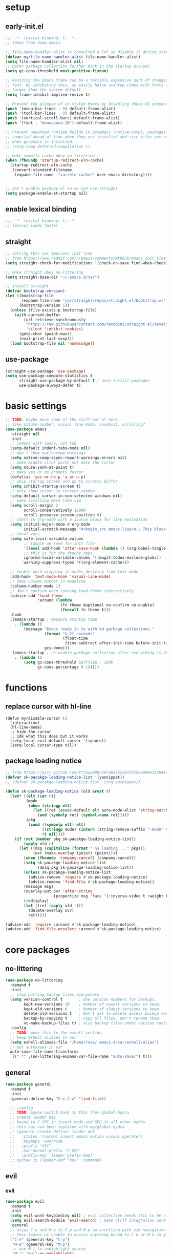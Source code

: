 * setup
** early-init.el
#+begin_src emacs-lisp :tangle early-init.el
;;; -*- lexical-binding: t; -*-
;; taken from doom emacs

;; file-name-handler-alist is consulted a lot so disable it during startup
(defvar my/file-name-handler-alist file-name-handler-alist)
(setq file-name-handler-alist nil)
;; Defer garbage collection further back in the startup process
(setq gc-cons-threshold most-positive-fixnum)

;; Resizing the Emacs frame can be a terribly expensive part of changing the
;; font. By inhibiting this, we easily halve startup times with fonts that are
;; larger than the system default.
(setq frame-inhibit-implied-resize t)

;; Prevent the glimpse of un-styled Emacs by disabling these UI elements early.
(push '(menu-bar-lines . 0) default-frame-alist)
(push '(tool-bar-lines . 0) default-frame-alist)
(push '(vertical-scroll-bars) default-frame-alist)
(push '(font . "monospace-10") default-frame-alist)

;; Prevent unwanted runtime builds in gccemacs (native-comp); packages are
;; compiled ahead-of-time when they are installed and site files are compiled
;; when gccemacs is installed.
;; (setq comp-deferred-compilation t)

;; make compile cache obey no-littering
(when (fboundp 'startup-redirect-eln-cache)
  (startup-redirect-eln-cache
   (convert-standard-filename
    (expand-file-name  "var/eln-cache/" user-emacs-directory))))


;; don't enable package.el so we can use straight
(setq package-enable-at-startup nil)
#+end_src

** enable lexical binding
#+begin_src emacs-lisp :tangle yes
;;; -*- lexical-binding: t; -*-
;; lexical loads faster
#+end_src

** straight
#+begin_src emacs-lisp :tangle yes
;; setting this var improves init time
;; from https://www.reddit.com/r/emacs/comments/mtb05k/emacs_init_time_decreased_65_after_i_realized_the/
(setq straight-check-for-modifications '(check-on-save find-when-checking))

;; make straight obey no-littering
(setq straight-base-dir "~/.emacs.d/var")

;; install straight
(defvar bootstrap-version)
(let ((bootstrap-file
       (expand-file-name "var/straight/repos/straight.el/bootstrap.el" user-emacs-directory))
      (bootstrap-version 5))
  (unless (file-exists-p bootstrap-file)
    (with-current-buffer
        (url-retrieve-synchronously
         "https://raw.githubusercontent.com/raxod502/straight.el/develop/install.el"
         'silent 'inhibit-cookies)
      (goto-char (point-max))
      (eval-print-last-sexp)))
  (load bootstrap-file nil 'nomessage))
#+end_src

** use-package
#+begin_src emacs-lisp :tangle yes
(straight-use-package 'use-package)
(setq use-package-compute-statistics t
      straight-use-package-by-default t ; auto-install packages
      use-package-always-defer t)
#+end_src

* basic settings
#+begin_src emacs-lisp :tangle yes
;; TODO: maybe move some of the stuff out of here
;; like column-number, visual line mode, savehist, scrolling?
(use-package emacs
  :straight nil
  :init
  ;; indent with space, not tab
  (setq-default indent-tabs-mode nil)
  ;; don't show nativecomp warnings
  (setq native-comp-async-report-warnings-errors nil)
  ;; make middle click paste not move the cursor
  (setq mouse-yank-at-point t)
  ;; make yes or no prompts faster
  (defalias 'yes-or-no-p 'y-or-n-p)
  ;; skip startup screen and go to scratch buffer
  (setq inhibit-startup-screen t)
  ;; only show cursor in current window
  (setq-default cursor-in-non-selected-windows nil)
  ;; make scrolling more like vim
  (setq scroll-margin 2
        scroll-conservatively 10000
        scroll-preserve-screen-position t)
  ;; start in org-mode with a source block for lisp evaluation
  (setq initial-major-mode #'org-mode
        initial-scratch-message "#+begin_src emacs-lisp\n;; This block is for text that is not saved, and for Lisp evaluation.\n;; To create a file, visit it with \\[find-file] and enter text in its buffer.\n\n#+end_src\n\n")
  ;; local vars
  (setq safe-local-variable-values
        ;; tangle on save for init file
        '((eval add-hook 'after-save-hook (lambda () (org-babel-tangle)) nil t))
        ;; this is for the dtache repo
        ignored-local-variable-values '((magit-todos-exclude-globs))
        warning-suppress-types '((org-element-cache)))
  
  ;; enable word wrapping in modes deriving from text-mode
  (add-hook 'text-mode-hook 'visual-line-mode)
  ;; show column number in modeline
  (column-number-mode 1)
  ;; don't confirm when running load-theme interactively
  (advice-add 'load-theme
              :around (lambda
                        (fn theme &optional no-confirm no-enable)
                        (funcall fn theme t)))
  :hook
  ((emacs-startup ; measure startup time
    . (lambda ()
        (message "Emacs ready in %s with %d garbage collections."
                 (format "%.2f seconds"
                         (float-time
                          (time-subtract after-init-time before-init-time)))
                 gcs-done)))
   (emacs-startup ; re-enable garbage collection after everything is done
    . (lambda ()
        (setq gc-cons-threshold 16777216 ; 16mb
              gc-cons-percentage 0.1)))))
#+end_src

* functions
** replace cursor with hl-line
#+begin_src elisp :tangle yes
(defun my/disable-cursor ()
  (interactive)
  (hl-line-mode)
  ;; hide the cursor
  ;; idk what this does but it works
  (setq-local evil-default-cursor '(ignore))
  (setq-local cursor-type nil))
#+end_src

** package loading notice
#+begin_src emacs-lisp :tangle yes
;; from https://gist.github.com/tttuuu888/267a8a56c207d725ea999e353646eec9
(defvar sk-pacakge-loading-notice-list '(yasnippet))
;; (defvar sk-pacakge-loading-notice-list '(org yasnippet))

(defun sk-package-loading-notice (old &rest r)
  (let* ((elt (car r))
         (mode
          (when (stringp elt)
            (let ((ret (assoc-default elt auto-mode-alist 'string-match)))
              (and (symbolp ret) (symbol-name ret)))))
         (pkg
          (cond ((symbolp elt) elt)
                ((stringp mode) (intern (string-remove-suffix "-mode" mode)))
                (t nil))))
    (if (not (member pkg sk-pacakge-loading-notice-list))
        (apply old r)
      (let ((msg (capitalize (format " %s loading ..." pkg)))
            (ovr (make-overlay (point) (point))))
        (when (fboundp 'company-cancel) (company-cancel))
        (setq sk-pacakge-loading-notice-list
              (delq pkg sk-pacakge-loading-notice-list))
        (unless sk-pacakge-loading-notice-list
          (advice-remove 'require #'sk-package-loading-notice)
          (advice-remove 'find-file #'sk-package-loading-notice))
        (message msg)
        (overlay-put ovr 'after-string
                     (propertize msg 'face '(:inverse-video t :weight bold)))
        (redisplay)
        (let ((ret (apply old r)))
          (delete-overlay ovr)
          ret)))))

(advice-add 'require :around #'sk-package-loading-notice)
(advice-add 'find-file-noselect :around #'sk-package-loading-notice)
#+end_src

* core packages
** no-littering
#+begin_src emacs-lisp :tangle yes
(use-package no-littering
  :demand t
  :init
  ;; stop putting backup files everywhere
  (setq version-control t       ; Use version numbers for backups.
        kept-new-versions 10    ; Number of newest versions to keep.
        kept-old-versions 0     ; Number of oldest versions to keep.
        delete-old-versions t   ; Don't ask to delete excess backup versions.
        backup-by-copying t     ; Copy all files, don't rename them.
        vc-make-backup-files t) ; also backup files under version control
  :config
  ;; TODO: move this to the eshell section
  ;; keep eshell aliases in var
  (setq eshell-aliases-file "/home/rose/.emacs.d/var/eshell/alias")
  ;; put autosaves in var
  auto-save-file-name-transforms
  `((".*" ,(no-littering-expand-var-file-name "auto-save/") t)))
#+end_src

** general
#+begin_src emacs-lisp :tangle yes
(use-package general
  :demand t
  :init
  (general-define-key "C-x C-a" 'find-file))
  
  ;; :config
  ;; TODO: maybe switch back to this from global-hydra
  ;; create leader key
  ;; bound to C-SPC in insert mode and SPC in all other modes
  ;; this has now been replaced with my/global-hydra
  ;; (general-create-definer leader-def
  ;;   :states '(normal insert emacs motion visual operater)
  ;;   :keymaps 'override
  ;;   :prefix "SPC"
  ;;   :non-normal-prefix "C-SPC"
  ;;   :prefix-map 'leader-prefix-map)
  ;; syntax is (leader-def "key" 'command)
#+end_src

** evil
*** evil
#+begin_src emacs-lisp :tangle yes
(use-package evil
  :demand t
  :init
  (setq evil-want-keybinding nil) ; evil collection needs this to be nil
  (setq evil-search-module 'evil-search) ; make ctrlf integration work
  :general
  ;; alias C-e and M-e to C-p and M-p so scrolling with vim navigation keys works
  ;; this leaves us unable to access anything bound to C-e or M-e in global map but we can still use those keys in local maps
  ("C-e" (general-key "C-p")
   "M-e" (general-key "M-p")
   ;; use M-/ to unhighlight search
   "M-/" 'evil-ex-nohighlight)
  ;; modify basic evil keybindings
  (:states '(motion normal visual operator)
           ;; make evil use visual lines
           "n"      'evil-next-visual-line
           "e"      'evil-previous-visual-line
           ;; use escape as C-g
           ;; TODO: this was disabled. See if it was useful
           ;; [escape] 'keyboard-quit
           "TAB"    'indent-for-tab-command)
  
  ;; scroll with C-n and C-e
  (:states '(motion normal visual operator insert)
           "C-n" 'evil-scroll-down
           "C-e" 'evil-scroll-up)
  ;; make text objects work properly in colemak
  (:keymaps 'override
            :states '(visual operator)
            "u"      evil-inner-text-objects-map
            "i"      'evil-forward-char)
  :custom
  (evil-ex-search-persistent-highlight nil)
  (evil-ex-search-highlight-all t)
  :config
  ;; translate keybindings for colemak
  (general-translate-key nil '(motion normal visual operator)
    ;; hjkl -> hnei
    "n" "j"
    "e" "k"
    "i" "l"
    "N" "J"
    "E" "K"
    "I" "L"
    ;; j -> f -> e
    "j" "f"
    "f" "e"
    "J" "F"
    "F" "E"
    ;; k -> n
    "k" "n"
    "K" "N"
    ;; l -> i -> l
    "l" "i"
    "i" "l"
    "L" "I"
    "I" "L")
  (evil-mode 1))
#+end_src

*** evil collection
#+begin_src emacs-lisp :tangle yes
(use-package evil-collection
  :demand t
  :after evil
  :init
  (setq evil-collection-company-use-tng nil) ; make company behave like emacs, not vim
  (setq evil-collection-setup-minibuffer t)
  (defun my-hjkl-rotation (_mode mode-keymaps &rest _rest)
    (evil-collection-translate-key 'normal mode-keymaps
      (kbd "C-n") (kbd "C-j")
      (kbd "C-e") (kbd "C-k")
      ;; change hjkl to hnei
      "n" "j"
      "e" "k"
      "i" "l"
      "N" "J"
      "E" "K"
      "I" "L"
      ;; rotate j f and e so j -> J > f -> e
      "j" "J" ; make j be J for convenience
      "J" "f" ; then we need to have J for f
      "f" "e"
      ;; k -> n
      "k" "n"
      "K" "N"
      ;; swap l and i
      "i" "l"
      "l" "i"
      "I" "L"
      "L" "I"
      ;; do this all over again for g-hnei and other changes
      "gn" "gj"
      "ge" "gk"
      "gi" "gl"
      "gN" "gJ"
      "gE" "gK"
      "gI" "gL"
      "gj" "gf"
      "gf" "ge"
      "gJ" "gF"
      "gF" "gE"
      "gk" "gn"
      "gK" "gN"
      "gi" "gl"
      "gl" "gi"
      "gI" "gL"
      "gL" "gI"))
  ;; for some reason :hook doesn't work for this
  (add-hook 'evil-collection-setup-hook #'my-hjkl-rotation)
  
  :config
  (evil-collection-init))
#+end_src

*** evil org
#+begin_src emacs-lisp :tangle yes
;; TODO: actually learn these keybindings
;; TODO: go through all the themes and see which ones are actually necessary
(use-package evil-org
  :demand t
  :after (:any (:all evil org) (:all evil org-agenda))
  :init
  (setq evil-org-use-additional-insert t ; make keybindings work in insert mode
        ;; use colemak movement
        evil-org-movement-bindings '((up . "e") (down . "n") (left . "h") (right . "i"))

        ;; add keybindings for more things
        evil-org-key-theme '(navigation
                             insert
                             todo
                             textobjects
                             additional
                             calendar))
  
  :hook ((org-mode . evil-org-mode)
         (evil-org-mode . evil-org-set-key-theme))
  :general
  ;; bind RET here so it doesn't clobber corfu
  (:keymaps 'org-mode-map
            "RET" 'evil-org-return)
  (:keymaps 'org-mode-map
            :states '(motion normal visual operator)
            "C-o" (evil-org-define-eol-command org-insert-heading)
            "M-o" (evil-org-define-eol-command org-insert-subheading)
            "C-t" 'evil-org-org-insert-todo-heading-below
            "M-t" 'evil-org-org-insert-todo-subheading-below)
  (:keymaps 'evil-org-mode-map 
            :states '(motion normal visual operator)
            "g i" 'org-down-element ; for g {h,n,e,i}
            "U"   'evil-org-insert-line)
  ;; evil-org doesn't bind textobjects properly so we have manually redefine them
  (:keymaps 'evil-inner-text-objects-map
            "e" 'evil-org-inner-object
            "E" 'evil-org-inner-element
            "r" 'evil-org-inner-greater-element
            "R" 'evil-org-inner-subtree))
#+end_src

*** evil org agenda
#+begin_src emacs-lisp :tangle yes
(use-package evil-org-agenda
  :straight nil
  :demand t
  :after (:or evil-org org-agenda)
  :config
  (evil-org-agenda-set-keys)
  :general
  (:keymaps 'org-agenda-mode-map
            :states '(motion normal visual operator)
            "n"   'org-agenda-next-item
            "e"   'org-agenda-previous-item
            "gn"  'org-agenda-next-item
            "ge"  'org-agenda-previous-item
            "gI"  'evil-window-bottom
            "C-n" 'org-agenda-next-line
            "C-e" 'org-agenda-previous-line
            "b"   'org-agenda-tree-to-indirect-buffer
            "N"   'org-agenda-priority-down
            "E"   'org-agenda-priority-up
            "I"   'org-agenda-do-date-later
            "M-n" 'org-agenda-drag-line-forward
            "M-e" 'org-agenda-drag-line-backward
            "C-S-i" 'org-agenda-todo-nextset ; Original binding "C-S-<right>"
            "l"   'org-agenda-undo
            "u"   'org-agenda-diary-entry
            "U"   'org-agenda-clock-in))
#+end_src

*** evil surround
#+begin_src emacs-lisp :tangle yes
(use-package evil-surround
  :demand t
  :config
  (global-evil-surround-mode 1))
#+end_src

** hydra
*** hydra
#+begin_src emacs-lisp :tangle yes
;; TODO: maybe move my/global-hydre here
(use-package hydra
  :demand t
  :init
  ;; make function that lets us bind C-SPC without clobbering C-u C-SPC
  (defun my/C-SPC (arg)
    "Call set-mark-command if there's a prefix arg, otherwise call my/global-hydra"
    (interactive "P")
    (if arg
        (set-mark-command arg)
      (call-interactively #'my/global-hydra)))
  :general
  (:keymaps 'override
            :states '(normal motion visual operater)
            "SPC" 'my/global-hydra)
  (:keymaps 'override
            :states '(normal insert emacs motion visual operater)
            "C-SPC" 'my/C-SPC))
#+end_src

*** functions
*** global hydra
#+begin_src emacs-lisp :tangle yes
(defvar my/global-hydra-heads-list '()
  "List of hydra heads to be used by global-hydra. Use
my/add-to-global-hydra to add entries")

(defun my/add-to-global-hydra (head)
  "add HEAD to my/global-hydra-heads-list"
  ;; don't ever add SPC or ESC to GLOBAL-HYDRA
  (catch 'invalid-head
    (when (or (string= (car head) "ESC") (string= (car head) "SPC"))
      (throw 'invalid-head "Can't add ESC or SPC to GLOBAL-HYDRA"))
    ;; if there is already a head with the same keybinding, remove it
    (let ((current-head nil))
      (dolist (current-head my/global-hydra-heads-list)
        (when (string= (car head) (car current-head))
          (setq my/global-hydra-heads-list ; for some reason this doesn't work unless we use setq
                (delete current-head my/global-hydra-heads-list)))))
    ;; add the new head to the hydra
    (add-to-list 'my/global-hydra-heads-list head)))

(defun my/global-hydra ()
  "Global hydra that functions like a leader key. Add heads with `my/add-to-global-hydra`"
  (interactive)
  (call-interactively
   (eval `(defhydra my-hydra (:hint nil :color blue)
            ,@my/global-hydra-heads-list))))

;; start by adding TAB
(my/add-to-global-hydra '("TAB"
                          (lambda ()
                            (interactive)
                            (save-excursion
                              (mark-whole-buffer)
                              (indent-for-tab-command)))
                          "Indent Buffer" :column "Editing"))
#+end_src

*** major mode hydra
#+begin_src emacs-lisp :tangle yes
(defun my/major-mode-hydra ()
  "Call `<major-mode>-hydra/body` if it is defined"
  (interactive)
  (let ((hydra-name (intern (concat (symbol-name major-mode) "-hydra/body"))))
    (if (fboundp hydra-name)
        (call-interactively hydra-name)
      (message (concat "No hydra defined for " (symbol-name major-mode))))))

(my/add-to-global-hydra '("m" my/major-mode-hydra "Major Mode" :column "Tools"))
#+end_src

** minibuffer and completion
*** consult
**** consult
#+begin_src emacs-lisp :tangle yes
(use-package consult
  :init
  (my/add-to-global-hydra '("b" consult-buffer "Buffers" :column "Misc"))
  :config
  (add-to-list 'consult-buffer-filter "magit.*")
  (add-to-list 'consult-buffer-filter "\\*forge.*")
  (add-to-list 'consult-buffer-filter "\\*straight.*")
  (add-to-list 'consult-buffer-filter "\\*Native-compile-log\\*")
  (add-to-list 'consult-buffer-filter "\\*Async-native-compile-log\\*")
  
  ;; TODO: make this work for all tramp bookmarks, not just portage
  (defun my/consult-dont-preview-portage-bookmark ()
    "Buffer state function that doesn't preview Tramp buffers."
    (let ((orig-state (consult--bookmark-state))
          ;; TODO: maybe make this work for all tramp buffers
          (filter (lambda (cand restore)
                    (if (and (not restore) (string= "portage" cand))
                        (progn (message "preview disabled for this bookmark")
                               nil)
                      cand))))
      (lambda (cand restore)
        (funcall orig-state (funcall filter cand restore) restore))))
  (setq consult--source-bookmark
        (plist-put consult--source-bookmark :state #'my/consult-dont-preview-portage-bookmark))
  ;; TODO: make this work for all tramp files, not just portage
  (defun my/consult-dont-preview-portage-recentf ()
    "Buffer state function that doesn't preview Tramp buffers."
    (let ((orig-state (consult--file-state))
          ;; TODO: maybe make this work for all tramp buffers
          (filter (lambda (cand restore)
                    (if (and (not restore) (string-prefix-p "/etc/portage" cand))
                        (progn (message "preview disabled for this file")
                               nil)
                      cand))))
      (lambda (cand restore)
        (funcall orig-state (funcall filter cand restore) restore))))
  (setq consult--source-recent-file
        (plist-put consult--source-recent-file :state #'my/consult-dont-preview-portage-recentf))
  :general
  ("M-'" 'consult-line)
  ("C-x b" 'consult-buffer)
  (:keymaps 'consult-narrow-map
            "<" 'consult-narrow-help))
#+end_src

**** extensions
***** consult dir
#+begin_src emacs-lisp :tangle yes
(use-package consult-dir
  :general ("C-x C-d" 'consult-dir)
  (:keymaps 'vertico-map
            "C-x C-d" 'consult-dir
            "C-x C-a" 'consult-dir-jump-file))
#+end_src

***** embark integration
#+begin_src emacs-lisp :tangle yes
;; add consult actions to embark
(use-package embark-consult
  :demand t
  :after (embark consult)
  :hook
  (embark-collect-mode . embark-consult-preview-minor-mode))
#+end_src

***** yasnippet
#+begin_src emacs-lisp :tangle yes
(use-package consult-yasnippet)
#+end_src

***** affe
#+begin_src emacs-lisp :tangle yes
(use-package affe
  :init
  (defun affe-orderless-regexp-compiler (input _type _ignorecase)
    (setq input (orderless-pattern-compiler input))
    (cons input (lambda (str) (orderless--highlight input str)))) 
  (setq affe-regexp-compiler #'affe-orderless-regexp-compiler)
  
  :config
  ;; Manual preview key for `affe-grep'
  (consult-customize affe-grep :preview-key (kbd "M-.")))
#+end_src

**** hydra
#+begin_src emacs-lisp :tangle yes
(defhydra hydra-consult (:color blue :hint nil)
  "
_b_: bookmarks    _r_: ripgrep        ^^_y_: yank
_i_: imenu        _f_/_l_: find/locate  _Y_: yank replace
_I_: imenu multi  _g_: grep           ^^_s_: insert snippet
_m_: jump to mark _G_: git grep
^^                _a_/_A_: affe find/grep
"
  ("a" (lambda () (interactive) (affe-find default-directory)))
  ("A" (lambda () (interactive) (affe-grep default-directory)))
  ("b" consult-bookmark)
  ("i" consult-imenu)
  ("I" consult-imenu-multi)
  ("m" consult-global-mark)
  ("r" (lambda () (interactive) (consult-ripgrep default-directory)))
  ("f" (lambda () (interactive) (message default-directory) (consult-find default-directory)))
  ("l" 'consult-locate)
  ("g" (lambda () (interactive) (consult-grep default-directory)))
  ("G" (lambda () (interactive) (consult-git-grep default-directory)))
  ("y" consult-yank-from-kill-ring)
  ("Y" consult-yank-replace)
  ("s" consult-yasnippet))
(my/add-to-global-hydra '("c" hydra-consult/body "Consult" :column "Misc"))
#+end_src

*** corfu
**** corfu
#+begin_src elisp :tangle yes
(use-package corfu
  :demand t
  :init
  (setq tab-always-indent 'complete
        corfu-quit-no-match t
        corfu-preview-current nil
        corfu-quit-at-boundary t
        corfu-auto nil) ; TODO: was t, see if this was the right setting
  (defun corfu-move-to-minibuffer ()
    "Transfer the current completion session to the minibuffer"
    (interactive)
    (let ((completion-extra-properties corfu--extra)
          completion-cycle-threshold completion-cycling)
      (apply #'consult-completion-in-region completion-in-region--data)))
  
  (corfu-global-mode 1)
  :config
  ;; from corfu issue #12
  (evil-make-overriding-map corfu-map)
  (advice-add 'corfu--setup :after 'evil-normalize-keymaps)
  (advice-add 'corfu--teardown :after 'evil-normalize-keymaps)
  
  :general
  ("C-<tab>" 'completion-at-point)
  (:keymaps 'corfu-map
            "M-m" 'corfu-move-to-minibuffer
            "C-n" 'corfu-next
            "C-e" 'corfu-previous
            "<escape>" 'corfu-quit)
  :hook
  (eshell-mode . (lambda ()
                   (setq-local corfu-quit-at-boundary t
                               corfu-auto nil)
                   (corfu-mode))))
#+end_src

**** extensions
***** cape
#+begin_src emacs-lisp :tangle yes
;; add more capf functions
(use-package cape
  :demand t
  :after corfu
  :init
  (dolist (i '(cape-dabbrev
               cape-file
               cape-keyword
               cape-ispell))
    (add-to-list 'completion-at-point-functions i)))
#+end_src

***** pcmpl
#+begin_src emacs-lisp :tangle yes
;; better eshell completion
;; shows options with documentation for certain commands
(use-package pcmpl-args
  :demand t
  :after (:all eshell cape)
  :init
  ;; corfu doc told me to add this part
  
  ;; Silence the pcomplete capf, no errors or messages!
  (advice-add 'pcomplete-completions-at-point :around #'cape-wrap-silent)

  ;; Ensure that pcomplete does not write to the buffer
  ;; and behaves as a pure `completion-at-point-function'.
  (advice-add 'pcomplete-completions-at-point :around #'cape-wrap-purify))
#+end_src

***** show documentation
#+begin_src emacs-lisp :tangle yes
;; toggle documentation with C-d
(use-package corfu-doc
  :straight (corfu-doc :type git :host github :repo "galeo/corfu-doc")
  :demand t
  :after corfu
  :init
  :general (:keymaps 'corfu-map
                     "M-d" 'corfu-doc-toggle
                     ;; scroll-down and scroll-up are reversed for some reason here
                     "M-e" 'corfu-doc-scroll-down
                     "M-n" 'corfu-doc-scroll-up))
#+end_src

***** show icons
#+begin_src emacs-lisp :tangle yes
;; show corfu icons
(use-package kind-icon
  :demand t
  :after corfu
  :init
  (setq kind-icon-default-face 'corfu-default) ; to compute blended backgrounds correctly
  :config
  (add-to-list 'corfu-margin-formatters #'kind-icon-margin-formatter))
  #+end_src

*** embark
#+begin_src emacs-lisp :tangle yes
;; TODO: take out the functions
(use-package embark
  :demand t
  :after marginalia ; TODO: maybe change this
  :init
  ;; don't show popup
  (setq embark-indicators #'embark-minimal-indicator)
  :config
  ;; add actionr for straight commands
  ;; from embark wiki
  (embark-define-keymap embark-straight-map
    "Keymap for straight commands"
    ("v" straight-visit-package-website)
    ("r" straight-get-recipe)
    ("c" straight-check-package)
    ("F" straight-pull-package)
    ("f" straight-fetch-package)
    ("p" straight-push-package)
    ("n" straight-normalize-package)
    ("m" straight-merge-package))
  (add-to-list 'embark-keymap-alist '(straight . embark-straight-map))
  (add-to-list 'marginalia-prompt-categories '("recipe\\|package" . straight))
  
  ;; show type of actions available in modeline
  ;; also from embark wiki
  (defvar embark--target-mode-timer nil)
  (defvar embark--target-mode-string "")

  (defun embark--target-mode-update ()
    (setq embark--target-mode-string
          (if-let (targets (embark--targets))
              (format "[%s%s] "
                      (propertize (symbol-name (plist-get (car targets) :type)) 'face 'bold)
                      (mapconcat (lambda (x) (format ", %s" (plist-get x :type)))
                                 (cdr targets)
                                 ""))
            "")))

  (define-minor-mode embark-target-mode
    "Shows the current targets in the modeline."
    :global t
    (setq mode-line-misc-info (assq-delete-all 'embark-target-mode mode-line-misc-info))
    (when embark--target-mode-timer
      (cancel-timer embark--target-mode-timer)
      (setq embark--target-mode-timer nil))
    (when embark-target-mode
      (push '(embark-target-mode (:eval embark--target-mode-string)) mode-line-misc-info)
      (setq embark--target-mode-timer
            (run-with-idle-timer 0.1 t #'embark--target-mode-update))))
  ;; disabled for now
  ;; (embark-target-mode 1)
  
  :general
  (:keymaps 'override
            :states '(normal insert emacs motion visual operater)
            "C-." 'embark-act)
  (:keymaps 'vertico-map
            "C-." 'embark-act))
#+end_src

*** marginalia
#+begin_src emacs-lisp :tangle yes
(use-package marginalia
  :demand t
  :config
  (marginalia-mode)
  ;; this fixes the annotations for describe variable/functions
  (add-to-list 'marginalia-annotator-registry
	       '(symbol-help marginalia-annotate-variable))
  :general
  (:keymaps 'minibuffer-local-map
            "M-a" 'marginalia-cycle))

;; needed for all-the-icons
(use-package svg-lib
  :config
  (setq svg-lib-icons-dir "~/.emacs.d/var/svg-lib"))

(use-package all-the-icons)

(use-package all-the-icons-completion
  :demand t
  :after marginalia
  :hook (marginalia-mode . all-the-icons-completion-marginalia-setup)
  :init
  (all-the-icons-completion-mode))
#+end_src

*** orderless
#+begin_src emacs-lisp :tangle yes
(use-package orderless
  :demand t
  :init
  (setq completion-styles '(orderless)
        ;; escape a space with \
        orderless-component-separator 'orderless-escapable-split-on-space
        ;; set up allowed completion styles
        orderless-matching-styles
        '(orderless-initialism orderless-prefixes orderless-regexp)))
#+end_src

*** vertico
#+begin_src emacs-lisp :tangle yes
(use-package vertico
  ;; Special recipe to load extensions conveniently
  :straight (vertico :files (:defaults "extensions/*")
                     :includes (vertico-indexed
                                vertico-flat
                                vertico-grid
                                vertico-mouse
                                vertico-quick
                                vertico-buffer
                                vertico-repeat
                                vertico-reverse
                                vertico-directory
                                vertico-multiform
                                vertico-unobtrusive))
  :demand t
  :init
  ;; use vertico-quick but with embark-acs
  ;; from https://kristofferbalintona.me/posts/vertico-marginalia-all-the-icons-completion-and-orderless/
  (defun my/vertico-quick-embark (&optional arg)
    "Embark on candidate using quick keys."
    (interactive)
    (when (vertico-quick-jump)
      (embark-act arg)))
  
  :config
  (evil-make-overriding-map vertico-map) ; don't let this be overridden by evil
  (vertico-mode 1)
  
  :general
  (:keymaps 'vertico-map
            "C-M-n" 'vertico-next-group
            "C-M-e" 'vertico-previous-group
            "C-e" 'vertico-previous ; evil normally overrides this
            "C-q" 'vertico-quick-exit
            "M-q" 'my/vertico-quick-embark
            "DEL" 'vertico-directory-delete-char
            "C-<backspace>" 'vertico-directory-delete-word)
  :hook ((minibuffer-setup . vertico-repeat-save) ; Make sure vertico state is saved
         (rfn-eshadow-update-overlay . vertico-directory-tidy))) ; this is for vertico-directory
#+end_src

*** COMMENT archive
**** company
#+begin_src emacs-lisp :tangle yes
(use-package company
  :defer 0.75
  :config (global-company-mode)
  :general
  ("C-<return>" 'company-complete)
  (:keymaps 'company-posframe-active-map
            "C-n" 'next-line
            "C-e" 'next-line))

(use-package company-posframe
  :after company
  :init
  (setq company-posframe-show-indicator nil
        company-posframe-show-metadata nil)
  :config (company-posframe-mode t))
#+end_src

**** ivy
#+begin_src emacs-lisp :tangle yes
;; make sure we have flx so ivy does better fuzzy matching
(use-package flx :defer t)
;; not having ivy-hydra breaks some things
(use-package ivy-hydra :defer t)

(use-package ivy
  :init
  ;; use fuzzy search everywhere except swiper
  (setq ivy-re-builders-alist
        '((swiper . ivy--regex-plus)
          (t      . ivy--regex-fuzzy)))

  :general
  ;; C-x C-a is much more comfortable on colemak than C-x C-f
  ("C-x C-a" 'counsel-find-file
   ;; use counsel to insert unicode characters
   "C-x 8 RET" 'counsel-unicode-char
   ;; replace isearch with swiper
   "C-s" 'swiper)
  (:keymaps 'ivy-minibuffer-map
            ;; make enter descend into directory instead of opening dired
            "RET" 'ivy-alt-done
            ;; make C-j open dired instead
            "C-j" 'ivy-immediate-done)
  :diminish ivy-mode
  :config
  (ivy-mode 1)
  :demand t)

(use-package counsel
  :after ivy
  :general
  (:keymaps 'swiper-map
            "ESC" 'minibuffer-keyboard-quit)
  :config
  (counsel-mode))

;; improve projectile integration
(use-package counsel-projectile
  :after (counsel projectile)
  :config (counsel-projectile-mode 1))
#+end_src

* visual packages
** doom modeline
#+begin_src emacs-lisp :tangle yes
;; TODO: reformat this
(use-package doom-modeline
  :demand t
  :init
  ;; show word count of region
  (setq doom-modeline-enable-word-count t)
  ;; don't show percentage of buffer because we have nyan
  ;; (setq doom-modeline-percent-position nil)
  
  :config
  (doom-modeline-def-modeline 'my/custom
    '(bar workspace-name window-number modals matches follow buffer-info remote-host word-count parrot selection-info buffer-position )
    '(objed-state misc-info persp-name battery grip irc mu4e gnus github debug repl lsp minor-modes input-method indent-info buffer-encoding major-mode process vcs checker))

  (doom-modeline-mode 1)
  ;; (doom-modeline-set-modeline 'my/custom 'default)
  )
#+end_src

** line numbers
#+begin_src emacs-lisp :tangle yes
(use-package desplay-line-numbers
  :straight nil
  :hook
  ;; show line numbers in fringe, but only in programming modes
  ((prog-mode . display-line-numbers-mode)
   (conf-mode . display-line-numbers-mode)))
#+end_src

** minimap
#+begin_src emacs-lisp :tangle yes
(use-package minimap
  :init (setq minimap-window-location 'right))
#+end_src

** popwin
*** popwin
#+begin_src emacs-lisp :tangle yes
(use-package popwin
  :demand t
  :init
  (defun my/popwin-eshell ()
    (interactive)
    (popwin:display-buffer-1
     (or (get-buffer "*eshell*")
         (save-window-excursion
           (call-interactively 'eshell)))))
  :config
  (add-to-list 'popwin:special-display-config '("\\*dtache.*" :regexp t))
  (add-to-list 'popwin:special-display-config '("\\*vterm\\*" :regexp t))
  (add-to-list 'popwin:special-display-config '("\\*transmission\\*" :regexp t))
  (popwin-mode 1))
#+end_src

*** hydra
#+begin_src emacs-lisp :tangle yes
(defhydra hydra-popwin (:color blue :hint nil :idle 0.1)
  "
  ^Buffers^             ^Window Placement^      ^Misc^
--^^--------------------^^----------------------^^-------------------
  _b_: show buffer      _c_: close popup        _m_: display messages
  _l_: show last buffer _f_: maximize popup     _o_: open file
_SPC_: switch to popup  _s_: make popup sticky  _s_: open eshell

"
  ("b"   popwin:popup-buffer)
  ("l"   popwin:popup-last-buffer)
  ("SPC" popwin:select-popup-window)

  ("c"   popwin:close-popup-window)
  ("f"   popwin:one-window)
  ("S"   popwin:stick-popup-window)

  ("m"   popwin:messages)
  ("o"   popwin:find-file)
  ("s"   my/popwin-eshell))

(my/add-to-global-hydra '("t" hydra-popwin/body "Popwin" :column "Misc"))
#+end_src

** themes
*** modus
#+begin_src emacs-lisp :tangle yes
(use-package modus-themes
  :demand t
  :init
  (setq modus-themes-slanted-constructs t
        modus-themes-region '(bg-only)
        modus-themes-completions '(moderate)
        modus-themes-prompts '(bold background)
        modus-themes-fringes 'intense
        modus-themes-org-blocks 'grayscale ;
        modus-themes-headings '((t . (1.1 overline)))
        modus-themes-bold-constructs nil
        modus-themes-hl-line '(accented intense)
        modus-themes-markup '(background intense))
  
  ;; Load the theme files before enabling a theme
  (modus-themes-load-themes)
  :config
  ;; Load the theme of your choice:
  (modus-themes-load-vivendi)
  :general ("<f5>" 'modus-themes-toggle))
#+end_src

*** COMMENT archive
**** base16
#+begin_src emacs-lisp :tangle yes
(use-package base16-theme
  :init (load-theme 'base16-eighties t)
  :custom-face
  (font-lock-comment-face ((t (:slant italic))))
  (font-lock-comment-delimiter-face ((t (:slant italic)))))
#+end_src

**** doom
#+begin_src emacs-lisp :tangle yes
(use-package doom-themes
  :init (load-theme 'doom-dracula t)
  :custom-face
  (org-block ((t (:foreground "#f8f8f2"))))
  (font-lock-comment-face ((t (:slant italic))))
  (font-lock-comment-delimiter-face ((t (:slant italic)))))
#+end_src

**** dracula
#+begin_src emacs-lisp :tangle yes
(use-package dracula-theme
  :init
  (setq dracula-enlarge-headings nil)
  (load-theme 'dracula t)
  :custom-face
  (font-lock-comment-face ((t (:slant italic))))
  (font-lock-comment-delimiter-face ((t (:slant italic))))
  ;; (match ((t (:foreground nil :distant-foreground "#f8f8f2" :background "#373844"))))
  )
#+end_src

**** kaolin
#+begin_src emacs-lisp :tangle yes
(use-package kaolin-themes
  :demand t
  :init
  (setq kaolin-themes-italic-comments t
        kaolin-themes-org-scale-headings nil
        kaolin-themes-distinct-company-scrollbar t
        kaolin-ocean-alt-bg t)
  (load-theme 'kaolin-shiva t)
  (set-face-attribute 'region nil :foreground 'unspecified) ;; make region face respect foreground
  :custom-face
  (font-lock-comment-delimiter-face ((t (:slant italic)))))
#+end_src

**** nord
#+begin_src emacs-lisp :tangle yes
(use-package nord-theme
  :init
  (load-theme 'nord t)
  :custom-face
  (font-lock-comment-face ((t (:slant italic))))
  (font-lock-comment-delimiter-face ((t (:slant italic)))))
#+end_src

**** sanityinc solarized
#+begin_src emacs-lisp :tangle yes
(use-package color-theme-sanityinc-solarized
  :init (load-theme 'sanityinc-solarized-dark t)
  :custom-face
  (font-lock-comment-face ((t (:slant italic))))
  (font-lock-comment-delimiter-face ((t (:slant italic)))))
#+end_src

**** sanityinc tomorrow
#+begin_src emacs-lisp :tangle yes
(use-package color-theme-sanityinc-tomorrow
  :init (load-theme 'sanityinc-tomorrow-eighties t)
  :custom-face
  (font-lock-comment-face ((t (:slant italic))))
  (font-lock-comment-delimiter-face ((t (:slant italic)))))
#+end_src

** which-key
#+begin_src emacs-lisp :tangle yes
(use-package which-key
  :init (which-key-mode 1))
#+end_src

** nyan
#+begin_src emacs-lisp :tangle yes
(use-package nyan-mode
  :init
  (setq nyan-wavy-trail t
        ;; nyan-bar-length 32
        nyan-minimum-window-width 80
        nyan-animate-nyancat t)

  (nyan-mode 1))
#+end_src

** COMMENT pretty printing
#+begin_src emacs-lisp :tangle yes
(use-package pp
  :straight nil
  ;; use pp-eval-last-sexp instead of eval-last-sexp
  :general
  ([remap eval-last-sexp] 'pp-eval-last-sexp
   [remap eval-expression] 'pp-eval-expression))
#+end_src

* shell
** comint
#+begin_src emacs-lisp :tangle yes
(use-package comint
  :straight nil
  :general
  (:keymaps 'comint-mode-map :states 'insert
            "C-a" 'comint-kill-input)
  (:keymaps 'comint-mode-map
            "M-e" 'comint-previous-matching-input-from-input
            "M-n" 'comint-next-matching-input-from-input))
#+end_src

** eshell
*** eshell
#+begin_src emacs-lisp :tangle yes
(use-package eshell
  :straight nil
  :init
  (setq eshell-banner-message "")
  :config
  (evil-make-overriding-map eshell-mode-map) ; don't let eshell bindings be overridden by evil
  
  ;; default eshell bookmark handler doesn't work so we have to rewrite it
  ;; this needs to be evaluated after eshell loads so it isn't overwritten
  (defun eshell-bookmark-jump (bookmark)
    "Default bookmark handler for Eshell buffers."
    (eshell)
    (setq-local default-directory (bookmark-prop-get bookmark 'location))
    (eshell-reset))
  
  :general
  (:keymaps 'eshell-hist-mode-map
            "M-r" 'prot-eshell-complete-history)
  (:keymaps 'eshell-mode-map
            "C-a" 'eshell-kill-input
            "C-e" 'eshell-previous-prompt
            "C-n" 'eshell-next-prompt
            "M-h" 'eshell-backward-argument
            "M-i" 'eshell-forward-argument
            "M-e" 'eshell-previous-matching-input-from-input ;
            "M-n" 'eshell-next-matching-input-from-input
            "M-b" 'eshell-insert-buffer-name
            "C-c d" 'my/eshell-complete-recent-dir
            "M-." (lambda () (interactive) (insert "$_")))
  (:keymaps 'eshell-mode-map :states '(normal motion visual operater)
            "C-e" 'eshell-previous-prompt
            "C-n" 'eshell-next-prompt
            "gn"  'eshell-next-prompt
            "ge"  'eshell-previous-prompt
            "B"   'eshell-backward-argument
            "W"   'eshell-forward-argument
            "M-e" 'eshell-previous-matching-input-from-input
            "M-n" 'eshell-next-matching-input-from-input))
#+end_src

*** files
**** alias
#+begin_src fundamental :tangle ./var/eshell/alias
alias c call-interactively {intern $1}
alias d dired $1
alias D dired-other-window $1
alias ff find-file $1
alias lla ls -lhA $*
alias ll ls -lh $*
alias la ls -A $*
alias l ls $*
#+end_src

**** profile
#+begin_src fundamental :tangle ./var/eshell/profile
setenv TERM eterm-color > /dev/null 
#+end_src

*** extensions
**** autojump
#+begin_src emacs-lisp :tangle yes
(use-package eshell-autojump
  :demand t
  :after eshell)
#+end_src

**** autosuggestions
#+begin_src emacs-lisp :tangle yes
;; enable autosuggestions
;; TODO: maybe disable this because it depends on company
(use-package esh-autosuggest
  :hook (eshell-mode . esh-autosuggest-mode)
  :general
  (:keymaps 'esh-autosuggest-active-map
            "C-t" 'company-complete-selection))
#+end_src

**** fish completion
#+begin_src emacs-lisp :tangle yes
(use-package fish-completion
  :demand t
  :after pcomplete
  :config (global-fish-completion-mode))
#+end_src

**** help
#+begin_src emacs-lisp :tangle yes
(use-package esh-help
  :demand t
  :after esh-mode
  :config
  (setup-esh-help-eldoc))
#+end_src

**** syntax highlighting
#+begin_src emacs-lisp :tangle yes
(use-package eshell-syntax-highlighting
  :demand t
  :after esh-mode
  :config
  ;; Enable in all Eshell buffers.
  (eshell-syntax-highlighting-global-mode +1))
#+end_src

**** vterm for visual commands
#+begin_src emacs-lisp :tangle yes
(use-package eshell-vterm
  :after eshell
  :demand t
  :config
  (eshell-vterm-mode)
  ;; use v command to exec command in vterm
  (defalias 'eshell/v 'eshell-exec-visual))
#+end_src

**** COMMENT smart shell
#+begin_src emacs-lisp :tangle yes
;; enable plan 9 smart shell
(use-package em-smart
  :straight nil
  :demand t
  :after eshell
  :init
  (setq eshell-where-to-jump 'begin
        eshell-review-quick-commands nil
        eshell-smart-space-goes-to-end t)
  :hook (eshell-mode . eshell-smart-initialize))
#+end_src

**** COMMENT status in fringe
#+begin_src emacs-lisp :tangle yes
;; show last commands status in fringe
(use-package eshell-fringe-status
  :hook (eshell-mode . eshell-fringe-status-mode))
#+end_src

*** functions
**** complete history with competing-read
#+begin_src emacs-lisp :tangle yes
;; directly from Prot's eshell config

(defun prot-eshell--complete-history-prompt ()
  "Prompt with completion for history element.
Helper function for `prot-eshell-complete-history'."
  (if-let ((hist (ring-elements eshell-history-ring)))
      (completing-read "Input from history: "
                       hist nil t nil
                       'prot-eshell--complete-history-prompt-history)
    (user-error "There is no Eshell history")))

;;;###autoload
(defun prot-eshell-complete-history (elt)
  "Insert ELT from Eshell history using completion."
  (interactive
   (list (prot-eshell--complete-history-prompt)))
  (insert elt))
#+end_src

**** eshell-cd
#+begin_src emacs-lisp :tangle yes
;; copied from Prot's dotfiles, but this part was mostly copied from Sea Whitton
;; modified to save selection history for savehist-mode

;; Copied on 2022-01-04 10:32 +0200 from Sean Whitton's `spw/eshell-cd'.
;; I had to change the symbol to use the prot-eshell prefix for lexical
;; binding.  Sean's dotfiles: <https://git.spwhitton.name/dotfiles>.
(defun my/eshell-cd (dir)
  "Routine to cd into DIR."
  (delete-region eshell-last-output-end (point-max))
  (when (> eshell-last-output-end (point))
    (goto-char eshell-last-output-end))
  (insert-and-inherit "cd " (eshell-quote-argument dir))
  (eshell-send-input))


(defvar my/eshell--complete-recent-dir-history '()
  "History of `my/eshell-complete-recent-dir'.")

;;;###autoload
(defun my/eshell-complete-recent-dir (dir &optional arg)
  "Switch to a recent Eshell directory.

When called interactively, DIR is selected with completion from
the elements of `eshell-last-dir-ring'.

With optional ARG prefix argument (\\[universal-argument]) also
open the directory in a `dired' buffer."
  (interactive
   (list
    (if-let ((dirs (ring-elements eshell-last-dir-ring)))
        (completing-read "Switch to recent dir: " dirs nil t nil 'my/eshell--complete-recent-dir-history)
      (user-error "There is no Eshell history for recent directories"))
    current-prefix-arg))
  (my/eshell-cd dir)
  ;; UPDATE 2022-01-04 10:48 +0200: The idea for `dired-other-window'
  ;; was taken from Sean Whitton's `spw/eshell-cd-recent-dir'.  Check
  ;; Sean's dotfiles: <https://git.spwhitton.name/dotfiles>.
  (when arg
    (dired-other-window dir)))
#+end_src

**** scratchpad
#+begin_src emacs-lisp :tangle yes
(defun my/eshell-scratchpad ()
  "This should be called from the command line to launch emacs with a scratchpad
This sets the 'eshell-buffer' parameter so the buffer can be killed when the frame closes"
  (eshell t)
  ;; don't ever delete the first eshell buffer
  (unless (string= eshell-buffer-name (buffer-name))
    (set-frame-parameter nil 'eshell-buffer (current-buffer))))

(defun my/close-eshell-scratchpad (&optional _frame)
  "Closes the eshell scratchpad. To be run in 'delete-frame-functions'"
  (let ((eshell-buffer (frame-parameter nil 'eshell-buffer)))
    (when eshell-buffer
      (kill-buffer eshell-buffer))))

(add-hook 'delete-frame-functions 'my/close-eshell-scratchpad)

(defun eshell/saveterm ()
  "Run this in an eshell scratchpad to stopp the the buffer from being killed
when the window exits"
  (set-frame-parameter nil 'eshell-buffer nil))
#+end_src

**** COMMENT eshell-consult-dir
#+begin_src emacs-lisp :tangle yes
;; originally copied from Prot, who mostly copied from Sean Whitton
;; modified to insert dir with ARG instead of opening dired
;; this also selects DIR with consult-dir instead of cd history

(defun my/eshell-cd (dir &optional insert)
  "Routine to cd into DIR. If INSERT is non-nil, just insert the dir"
  (if insert
      (progn
        (goto-char (point-max))
        (insert dir))
    (delete-region eshell-last-output-end (point-max))
    (when (> eshell-last-output-end (point))
      (goto-char eshell-last-output-end))
    (insert-and-inherit "cd " (eshell-quote-argument dir))
    (eshell-send-input)))


(defun my/eshell-complete-recent-dir (&optional arg)
  "Switch to a recent Eshell directory.

When called interactively, DIR is selected with completion from
the elements of `eshell-last-dir-ring'.

With optional ARG prefix argument (\\[universal-argument]) also
open the directory in a `dired' buffer."
  (interactive "P")
  (unless (fboundp 'consult-dir--pick)
    (require 'consult-dir))
  (let ((dir (consult-dir--pick)))
    (if arg
        (my/eshell-cd dir t)
      (my/eshell-cd dir))))
#+end_src

** vterm
#+begin_src emacs-lisp :tangle yes
(use-package vterm
  :init (setq vterm-always-compile-module t))
 #+end_src

** dtache
*** dtache
 #+begin_src emacs-lisp :tangle yes
 (use-package dtache
   :straight (dtache :type git :host gitlab :repo "niklaseklund/dtache"
                     :fork (:host gitlab :repo "rosetail/dtache" :branch "personal"))
   :init
   (setq dtache-detach-key (kbd "C-\\")
         ;; don't reuse the last input for shell commands
         dtache-shell-command-initial-input nil
         dtache-show-output-on-attach t
         ;; use custom env program that runs commands in script
         dtache-env "~/.emacs.d/var/dtache/dtache-env"
         ;; obey no-littering
         dtache-db-directory "~/.emacs.d/var/dtache")
   :config
   ;; add embark actions to dtache-open-session
   (defvar embark-dtache-map (make-composed-keymap dtache-action-map embark-general-map))
   (add-to-list 'embark-keymap-alist '(dtache . embark-dtache-map))
   :hook (after-init . dtache-setup)
   :general
   ([remap dired-do-async-shell-command] 'dired-do-dtache-shell-command))
#+end_src

*** dtache-env
#+begin_src sh :tangle ./var/dtache/dtache-env :shebang "#!/bin/sh"
TERM="eterm-color"
dtache_command="$*"

if eval script --quiet -f -e -c "\"$dtache_command\"" /dev/null; then
    echo -e "\nDtache session finished"
else
    echo -e "\nDtache session exited abnormally with code $?"
fi
#+end_src

*** functions
**** app-launcher
#+begin_src emacs-lisp :tangle yes
(defun app-launcher--launch-in-dtache (selected)
  "Function used to run the selected application with dtache."
  (let* ((dtache-session-origin 'app-launcher)
         (exec (cdr (assq 'exec (gethash selected app-launcher--cache))))
	 (command (let (result)
		    (dolist (chunk (split-string exec " ") result)
		      (unless (or (equal chunk "%U")
				  (equal chunk "%F")
				  (equal chunk "%u")
				  (equal chunk "%f"))
			(setq result (concat result chunk " ")))))))
    (dtache-start-session command)))

(defun my/dtache-launch-app ()
  "Use `app-launcher' to open a desktop application in dtache.

It should be noted that `app-launcher' already makes apps fork to
the background, so dtache is not necessary if you just want to
keep the program alive after emacs exits."
  (interactive)
  (require 'app-launcher)
  (let ((app-launcher--action-function #'app-launcher--launch-in-dtache))
    (app-launcher-run-app)))

(my/add-to-global-hydra '("L" my/dtache-launch-app "Launch App in Dtache" :column "Misc"))
#+end_src

**** dired
#+begin_src emacs-lisp :tangle yes
(defun dired-do-dtache-shell-command (command &optional arg file-list)
  "Run a shell command COMMAND on the marked files with dtache.

Like `dired-do-shell-command', but modifies the COMMAND to run in
dtache.

When operating on multiple files, asynchronous commands
are executed in the background on each file in parallel.
In shell syntax this means separating the individual commands
with `&'.  However, when COMMAND ends in `;' or `;&' then commands
are executed in the background on each file sequentially waiting
for each command to terminate before running the next command.
In shell syntax this means separating the individual commands with `;'."

  (interactive
   (let ((files (dired-get-marked-files t current-prefix-arg nil nil t)))
     (list
      ;; Want to give feedback whether this file or marked files are used:
      (dired-read-shell-command "dtache on %s: " current-prefix-arg files)
      current-prefix-arg
      files)))
  (let* ((dtache-session-origin 'dired)
         (on-each (not (dired--star-or-qmark-p command "*" 'keep)))
	 (no-subst (not (dired--star-or-qmark-p command "?" 'keep)))
         (confirmations nil)
         ;; Get confirmation for wildcards that may have been meant
         ;; to control substitution of a file name or the file name list.
         (ok (cond
              ((not (or on-each no-subst))
               (error "You can not combine `*' and `?' substitution marks"))
              ((setq confirmations (dired--need-confirm-positions command "*"))
               (dired--no-subst-confirm confirmations command))
              ((setq confirmations (dired--need-confirm-positions command "?"))
               (dired--no-subst-confirm confirmations command))
              (t))))
    (if ok
        (if on-each
            ;; This part calls dired-bunch-files where appropriate to
            ;; split the command into batches so that no command
            ;; exceeds 10k chars.  This means that if the command with
            ;; all the filenames substituted in would be 25k chars, 3
            ;; dtache sessions would be launched.  For reference, this
            ;; entire function (including documentation and
            ;; whitespace) is only 2992 chars. It would be kind of
            ;; confusing to have multiple dtache sessions launched at
            ;; once, but if you're ever operating on enough files to
            ;; trigger a batch separation I think at least some
            ;; parallelization is neccessary.
	    (dired-bunch-files (- 10000 (length command))
	                       (lambda (&rest files)
	                         (dtache-start-session
                                  (dired-shell-stuff-it command files t arg))
                                 ;; return nil so nconc doesn't complain
                                 nil)
	                       nil file-list)
	  (dtache-start-session
           (dired-shell-stuff-it command file-list nil arg)))
      
      (message "Command canceled"))))
#+end_src

*** extensions
**** eshell
#+begin_src emacs-lisp :tangle yes
(use-package dtache-eshell
  :straight nil
  :after (eshell dtache)
  :demand t
  :config
  (dtache-eshell-setup))
#+end_src

***** shell
#+begin_src emacs-lisp :tangle yes
(use-package dtache-shell
  :straight nil
  :config (dtache-shell-setup))
#+end_src

**** compile
#+begin_src emacs-lisp :tangle yes
;; enable detatching compile commands
(use-package dtache-compile
  :straight nil
  :hook (after-init . dtache-compile-setup)
  :bind (([remap compile] . dtache-compile)
         ([remap recompile] . dtache-compile-recompile)))
#+end_src

**** consult
#+begin_src emacs-lisp :tangle yes
(use-package dtache-consult
  :straight nil
  :bind ([remap dtache-open-session] . dtache-consult-session))
#+end_src

*** hydra
#+begin_src emacs-lisp :tangle yes
(defhydra hydra-dtache (:color blue :hint nil)
  "
_SPC_: new, _a_: attach, _=_: diff, _r_: rerun, _w_: copy command, _W_: copy output, _k_: kill, _d_: delete"
  ("SPC" dtache-shell-command)
  ("a" dtache-attach-session)
  ("=" dtache-diff-session)
  ("r" dtache-rerun-session)
  ("w" dtache-copy-session-command)
  ("W" dtache-copy-session)
  ("k" dtache-kill-session)
  ("d" dtache-delete-session)
  ("o" dtache-consult-session))

(my/add-to-global-hydra '("d" hydra-dtache/body "Dtache" :column "Tools"))
#+end_src

* major modes
** cc-mode
#+begin_src emacs-lisp :tangle yes
(use-package cc-mode
  :straight nil
  :init
  ;; major mode specific indentation
  (setq-default c-basic-offset 4
                cperl-indent-level 4)
  
  ;; set indentation styles for c-like languages
  (setq tab-width 4
        c-default-style '((java-mode . "java")
                          (awk-mode . "awk")
                          (other . "k&r")))
  :hook 
  ;; fix indentation in c++ mode
  ;; from https://stackoverflow.com/questions/14668744/emacs-indent-for-c-class-method
  (c++-mode
   . (lambda ()
       (c-set-offset 'access-label -2)
       (c-set-offset 'inline-open 0))))
#+end_src

** haskell
#+begin_src emacs-lisp :tangle yes
(use-package haskell-mode)
#+end_src

** latex
#+begin_src emacs-lisp :tangle yes
(use-package auctex
  :demand t
  :after tex
  :no-require t
  :init
  ;; TODO: make this actually show up first
  ;; compile with latexmk
  (setq-default TeX-command-default "Latexmk")
  
  ;; parse on save
  (setq TeX-auto-save t
        TeX-auto-local ".build"
        ;; parse on load
        TeX-parse-self t
        TeX-master nil
        TeX-command-default "latexmk") ; TODO: see if this works
  :hook (LaTeX-mode . (lambda () (setq TeX-command-default "Latexmk")))
  :config
  (add-to-list 'TeX-command-list
   '("Latexmk" "latexmk -pvc -interaction=nonstopmode %t" TeX-run-TeX nil t
     :help "Make pdf output using latexmk.")))
#+end_src

** org mode
*** overall settings
#+begin_src emacs-lisp :tangle yes
(use-package org
  :straight nil
  :init
  ;; let emphasis markers be nested
  (setq org-emphasis-regexp-components '("-[:space:]('\"{*/=~_" "-[:space:].,*/=~_:!?;'\")}\\[" "[:space:]" "." 1))
  ;; visual settings
  (setq org-startup-folded t
        org-hide-emphasis-markers t ; don't show borders for emphasis
        org-ellipsis " ▼"
        org-image-actual-width 600 ; make all images 600px wide
        org-tags-column 0 ; don't indent tags
        org-edit-src-content-indentation 0 ; don't indent src blocks
        org-src-window-setup 'current-window) ; don't make a new buffer for editing src blocks
  ;; these settings are for indenting subtrees and stuff
  ;; org-hide-leading-stars t
  ;; org-adapt-indentation nil
  ;; org-startup-indented t
  
  (setq org-src-tab-acts-natively t ; correctly indent src blocks with tab
        org-catch-invisible-edits 'smart
        org-ctrl-k-protect-subtree t)
  :config
  ;; enable habits
  ;; this should be in the agenda section but it needs be here so it's loaded after org and before org-agenda
  (add-to-list 'org-modules 'org-habit t)
  :hook
  ;; these are for my/org-keep-tags-to-right
  ;; (window-configuration-change . my/org-keep-tags-to-right)
  ;; (focus-in . my/org-keep-tags-to-right)
  ;; (focus-out . my/org-keep-tags-to-right)
  (org-mode . flyspell-mode))
#+end_src

*** agenda
**** agenda
#+begin_src emacs-lisp :tangle yes
(use-package org-agenda
  :straight nil
  :init
  ;; file settings
  (setq org-directory "~/org"
        ;; inbox.org must be first here or refiletargets will break
        org-agenda-files (list "~/org/inbox.org"
                               "~/org/agenda.org"))
  
  ;; todo settings
  (setq org-todo-keywords '((sequence "TODO(t)" "NEXT(n)" "HOLD(h)" "|" "DONE(d)" "CANCELLED(c)"))
        ;; org-agenda-window-setup 'current-frame ; make agenda buffer only use the current frame
        org-use-fast-todo-selection 'expert
        org-checkbox-hierarchical-statistics nil ; make checkbox counters recursive
        ;; set default priority to C and add D priority
        org-priority-default 67
        org-priority-lowest 68)
  
  ;; agenda view settings 
  (setq org-agenda-prefix-format
        '((agenda . "  %i %-12:c%?-12t% s")
          (todo   . "  ")
          (tags   . "  %(my/org-print-parent-heading)")
          (search . "  %i %-12:c"))
        org-agenda-hide-tags-regexp ".*") ; don't show any tags
        
  ;; capture and refile
  (setq org-refile-targets `((,(cdr org-agenda-files) :maxlevel . 9))
        org-refile-use-outline-path 'file
        org-outline-path-complete-in-steps nil
        org-capture-templates
        `(("i" "Inbox" entry  (file "inbox.org")
           "* TODO %?\n/Entered on/ %U")))
  
  ;; metadata
  (setq org-capture-bookmark nil ; don't set bookmarks
        org-bookmark-names-plist nil
        org-log-done 'time) ; record when tasks are completed so we can see what was done today
  
  (setq org-agenda-custom-commands
        '((" " "Agenda"
           ;; weekly agenda
           ((agenda "" ((org-agenda-span 7)
                        ;; don't wark about deadlines because they will be displayed below
                        (org-deadline-warning-days 0)))
            ;; tasks to refile
            (tags "inbox"
                  ((org-agenda-overriding-header "\nInbox")))
            ;; next tasks
            (todo "NEXT"
                  ((org-agenda-overriding-header "\nNext Tasks")))
            ;; all tasks with a deadline
            (todo 'todo
                  ((org-agenda-skip-function
                    '(org-agenda-skip-entry-if 'notdeadline))
                   (org-agenda-sorting-strategy '(deadline-up))
                   (org-agenda-overriding-header "\nDeadlines")))
            ;; the first TODO item that isn't NEXT and has no deadline or schedule from each heading
            ;; this shows things that would otherwise get list
            (tags "-inbox"
                  ((org-agenda-skip-function #'my/org-agenda-skip-all-siblings-but-highest-priority)
                   (org-agenda-sorting-strategy '(priority-down))
                   (org-agenda-overriding-header "\nUndated Tasks")))
            ;; tasks that were completed today
            ;; from https://www.labri.fr/perso/nrougier/GTD/index.html
            (tags "CLOSED>=\"<today>\""
                  ((org-agenda-overriding-header "\nCompleted Today"))))
           ((org-agenda-compact-blocks t)))))
  
  ;; save agenda buffers before quitting and after reloading
  ;; from https://emacs.stackexchange.com/questions/477/how-do-i-automatically-save-org-mode-buffers
  (advice-add 'org-agenda-quit :before 'org-save-all-org-buffers)
  (advice-add 'org-agenda-redo :after 'org-save-all-org-buffers)) ; redo actually just refreshes
#+end_src

***** functions
****** print parent heading
#+begin_src emacs-lisp :tangle yes
(defun my/org-print-parent-heading ()
  "Print the name of the parent of the org element at point
The name is formatted to end in a colon and take up 24 characters
If the element has no header, return an empty string
If the parent heading has the tag \"printParentHeadingRecurse\", go up a level"
  (save-excursion
    (if (org-up-heading-safe)
        (if (member "printParentHeadingRecurse" (org-get-local-tags))
            (my/org-print-parent-heading)
          (format "%-24s" 
                  ;; (concat
                  (org-element-property :title (org-element-at-point))
                  ;; ":")
                  ))
      "")))
#+end_src

****** skip all siblings but highest priority
#+begin_src emacs-lisp :tangle yes
;; helper functions for org-agenda-custom-commands
;; from https://emacs.cafe/emacs/orgmode/gtd/2017/06/30/orgmode-gtd.html
;; modified to also skip entries that are scheaduled or have a deadline
(defun my/org-agenda-skip-all-siblings-but-highest-priority ()
  "Skip all but the highest priority TODO entry that is unscheduled and has no deadline."
  (let ((should-skip-entry nil)
        (priority (my/return-67.5-if-nil
                   (org-element-property :priority (org-element-at-point)))))
    (unless (my/org-agenda-is-heading-valid-for-unscheduled-tasks priority)
      (setq should-skip-entry t))
    (when (my/org-agenda-scan-for-higher-priority-siblings-below)
      (setq should-skip-entry t))
    (save-excursion
      (while (and (not should-skip-entry) (org-goto-sibling t))
        (when (my/org-agenda-is-heading-valid-for-unscheduled-tasks priority)
          (setq should-skip-entry t))))
    (when should-skip-entry
      (or (outline-next-heading)
          (goto-char (point-max))))))

(defun my/org-agenda-is-heading-valid-for-unscheduled-tasks (priority)
  "Return t if todo state of the element at point is \"TODO\", it is not scheduled,
it has no deadline, and it's priority is >= PRIORITY"
  ;; it should be noted that in org, smallers numbers represent higher priorities
  (let ((current-heading-priority (my/return-67.5-if-nil
                                   (org-element-property :priority (org-element-at-point)))))
    (and (string= "TODO" (org-get-todo-state))
         (not (org-element-property :deadline (org-element-at-point)))
         (not (org-element-property :scheduled (org-element-at-point)))
         (<= current-heading-priority priority))))

(defun my/org-agenda-scan-for-higher-priority-siblings-below ()
  "Return t if the current heading has a sibling below it of a
higher priority"
  (let ((return-val nil)
        (priority (my/return-67.5-if-nil
                   (org-element-property :priority (org-element-at-point)))))
    (save-excursion
      (while (org-goto-sibling)
        (when (and (my/org-agenda-is-heading-valid-for-unscheduled-tasks priority)
                   (> priority (my/return-67.5-if-nil
                                (org-element-property :priority (org-element-at-point)))))
          (setq return-val t))))
    return-val))

;; TODO: see about returning org-priority-default instead
(defun my/return-67.5-if-nil (num)
  "If NUM is nil, return 67.5 Otherwise return NUM.
Org mode reads 67.5 as the priority between C and D. This
function is meant to be called with the priority of an org
heading, and if the priority is not set it will assume it's
between C and D."
  (if num
      num
    67.5))
#+end_src

**** pomodoro
***** pomodoro
#+begin_src emacs-lisp :tangle yes
(use-package org-pomodoro
  :init
  ;; times
  (setq org-pomodoro-length 15
        org-pomodoro-short-break-length 5)
  ;; formatting
  (setq org-pomodoro-format "Work: %s"
        org-pomodoro-short-break-format "Break: %s"
        org-pomodoro-long-break--format "Long Break: %s")
  
  ;; show notifications with libnotify
  ;; from https://colekillian.com/posts/org-pomodoro-and-polybar/
  (setq alert-user-configuration (quote ((((:category . "org-pomodoro")) libnotify nil))))
  :general
  (:keymaps 'org-agenda-mode-map
            "C-c p" 'my/org-pomodoro-clock-in))
#+end_src

***** extensions
****** prompt for time
#+begin_src emacs-lisp :tangle yes
;; TODO: this doesn't actually set the break length due to psuedo-async stuff
;; maybe drop support for break lentgh
;; or fix by making a global var to store real default length so you can globally set the length
;; use hooks to reset after done, removing them after
;; you can try tick hook for resetting just after break starts
(defvar my/org-pomodoro-last-length (list org-pomodoro-length org-pomodoro-short-break-length)
  "Variable to store the most recent work/break lengths for org-pomodoro")

(defun my/org-pomodoro-clock-in (&optional length)
  "Start a pomodoro session but get the work/break lengths from the user
If no length is entered, default to the values `org-pomodoro-length' and
`org-pomodoro-short-break-length'.

When called non-interactively, LENGTH should be a string of the form
\"work length/break length\". If no argument is given, use the default
values

This also inhibits the `org-clock' modeline segment"
  (interactive
   (list
    (read-string (format "Pomodoro length (default %s/%s): " org-pomodoro-length org-pomodoro-short-break-length))))
  (require 'org-pomodoro)
  (setq my/org-pomodoro-last-length length)
  (let ((org-clock-clocked-in-display nil) ; don't show org clock stuff
        ;; split length into individual values or set it to nil if it's an empty string
        (length (if (and length (not (string-empty-p length)))
                    (split-string length "/")
                  nil)))
    
    (if length
        (let ((org-pomodoro-length (string-to-number (car length)))
              (org-pomodoro-short-break-length (string-to-number (cadr length))))
          (progn
            (org-pomodoro)
            (message org-pomodoro-short-break-length)))
      (org-pomodoro))))
#+end_src

****** auto-restart
#+begin_src emacs-lisp :tangle yes
(defun my/org-pomodoro-restart ()
  (interactive)
  (let ((use-dialog-box nil))
    (when (y-or-n-p "Start a new pomodoro?")
      (save-window-excursion
        (org-clock-goto)
        (my/org-pomodoro-clock-in my/org-pomodoro-last-length)))))

(add-hook 'org-pomodoro-break-finished-hook 'my/org-pomodoro-restart)
#+end_src

*** export
**** export
#+begin_src emacs-lisp :tangle yes
(use-package ox
  :straight nil
  :config
  (setq org-export-headline-levels -1 ; don't ever switch to enumerate for headlines
        org-export-with-tags nil
        org-export-with-smart-quotes t)) ; automatically use proper quotes when exporting
#+end_src

**** HTML
#+begin_src emacs-lisp :tangle yes
(use-package ox-html
  :straight nil
  :init
  ;; use readthedocs stylesheet for html export
  ;; from fniessen.github.org/org-html-themes
  (setq org-html-head
        (concat "<link rel=\"stylesheet\" type=\"text/css\" href=\"https://fniessen.github.io/org-html-themes/src/readtheorg_theme/css/htmlize.css\"/>\n"
                "<link rel=\"stylesheet\" type=\"text/css\" href=\"https://fniessen.github.io/org-html-themes/src/readtheorg_theme/css/readtheorg.css\"/>\n"
                "<script src=\"https://ajax.googleapis.com/ajax/libs/jquery/2.1.3/jquery.min.js\"></script>\n"
                "<script src=\"https://maxcdn.bootstrapcdn.com/bootstrap/3.3.4/js/bootstrap.min.js\"></script>\n"
                "<script type=\"text/javascript\" src=\"https://fniessen.github.io/org-html-themes/src/lib/js/jquery.stickytableheaders.min.js\"></script>\n"
                "<script type=\"text/javascript\" src=\"https://fniessen.github.io/org-html-themes/src/readtheorg_theme/js/readtheorg.js\"></script>\n"
                "<style>pre.src{background:#ffffff;color:#000000;} </style>\n"
                "<style>#postamble .date{color:#6f6f70;} </style>")))

(use-package htmlize) ; needed fox src block fontification
#+end_src

**** latex
***** latex
#+begin_src emacs-lisp :tangle yes
(use-package ox-latex
  :straight nil
  :config
  ;; don't include TOC for latex
  (setq org-latex-toc-command "")
  ;; use the soul and csquotes packages
  (add-to-list 'org-latex-packages-alist '("" "soul"))
  (add-to-list 'org-latex-packages-alist '("" "csquotes"))
  
  ;; add filters from function section
  (add-to-list #'org-export-filter-headline-functions
             #'my/rm-org-latex-labels)
  (add-to-list #'org-export-filter-headline-functions
               #'my/org-noignore-headline)
  
  ;; define a general purpose general class and make it the default
  (add-to-list 'org-latex-classes
               '("general"
                 "\\documentclass[11pt]{article}
\\usepackage[margin=1in]{geometry}
\\usepackage[doublespacing]{setspace}
\\setlength{\\parskip}{1em}
[DEFAULT-PACKAGES]
[PACKAGES]
\\usepackage{titlesec}
\\titleformat*{\\section}{\\Large\\bfseries}
\\titleformat*{\\subsection}{\\large\\bfseries}
\\titleformat*{\\subsubsection}{\\bfseries}
\\titleformat*{\\paragraph}{\\bfseries}
\\titleformat*{\\subparagraph}{\\bfseries}
\\titlespacing\\section{0pt}{-10pt}{-10pt}
\\titlespacing\\subsection{0pt}{-10pt}{-10pt}
\\titlespacing\\subsubsection{0pt}{-10pt}{-10pt}
\\setlength{\\parindent}{4em}

\\setcounter{secnumdepth}{0}
[EXTRA]

\\makeatletter
\\renewcommand\\maketitle{
\\begin{flushright}
  \\@author\\\\
  \\@date
\\end{flushright}
\\begin{center}
  \\Large{\\@title}
\\end{center}
}
\\makeatother
"
                 ("\\section{%s}" . "\\section*{%s}")
                 ("\\subsection{%s}" . "\\subsection*{%s}")
                 ("\\subsubsection{%s}" . "\\subsubsection*{%s}")
                 ("\\paragraph{%s}" . "\\paragraph*{%s}")
                 ("\\subparagraph{%s}" . "\\subparagraph*{%}")
                 ("\\subparagraph{%s}" . "\\subparagraph*{%}")
                 ("\\subparagraph{%s}" . "\\subparagraph*{%}")
                 ("\\subparagraph{%s}" . "\\subparagraph*{%}")
                 ("\\subparagraph{%s}" . "\\subparagraph*{%}")
                 ("\\subparagraph{%s}" . "\\subparagraph*{%}")
                 ("\\subparagraph{%s}" . "\\subparagraph*{%}")
                 ("\\subparagraph{%s}" . "\\subparagraph*{%}")
                 ("\\subparagraph{%s}" . "\\subparagraph*{%}")
                 ("\\subparagraph{%s}" . "\\subparagraph*{%}")))
  (setq org-latex-default-class "general"))
#+end_src

***** functions
****** only export headlines with noignore tag
#+begin_src emacs-lisp :tangle yes
;; ignore tags without the noignore headline in latex export
(defun my/org-noignore-headline (contents backend info)
  "Ignore headlines without tag `noignore'."
  (unless (string-match "\\`.*noignore.*\n" (downcase contents))
    (when (and (org-export-derived-backend-p backend 'latex)
               (string-match "\\`.*\n"
                             (downcase contents)))
      (replace-match "" nil nil contents))))
#+end_src

****** remove labels on export
#+begin_src emacs-lisp :tangle yes
;; dont add \label when exporting
;; from https://stackoverflow.com/questions/18076328/org-mode-export-to-latex-suppress-generation-of-labels
(defun my/rm-org-latex-labels (text backend _info)
  "Remove labels auto-generated by `org-mode' export to LaTeX."
  (when (eq backend 'latex)
    (replace-regexp-in-string "\\\\label{sec:org[a-f0-9]+}\n" "" text)))
#+end_src

****** toggle latex export on save
#+begin_src emacs-lisp :tangle yes
(defun my/toggle-org-latex-export-on-save ()
  "Toggle auto export to latex when saving an org buffer"
  (interactive)
  (if (memq 'org-latex-export-to-latex after-save-hook)
      (progn
        (org-latex-export-to-latex t)
        (remove-hook 'after-save-hook 'org-latex-export-to-latex t)
        (message "Disabled org latex export on save for current buffer..."))
    (add-hook 'after-save-hook 'org-latex-export-to-latex nil t)
    (message "Enabled org latex export on save for current buffer...")))
#+end_src

****** COMMENT ignore headlines with ignore tag
#+begin_src emacs-lisp :tangle yes
;; add ignore tag that will make org-export ignore the headline but keep the body
(defun org-ignore-headline (contents backend info)
  "Ignore headlines with tag `ignore'."
  (when (and (org-export-derived-backend-p backend 'latex 'html 'ascii)
             (string-match "\\`.*ignore.*\n"
                           (downcase contents)))
    (replace-match "" nil nil contents)))
(add-to-list 'org-export-filter-headline-functions 'org-ignore-headline) ;
#+end_src

*** extensions
**** appear
#+begin_src emacs-lisp :tangle yes
;; show emphasis markers when inside of an emphasis block
(use-package org-appear
  :demand t
  :after org
  :hook (org-mode . org-appear-mode))
#+end_src

**** checkboxes
#+begin_src emacs-lisp :tangle yes
;; enable org-checklist to uncheck boxes with habits
(use-package org-contrib :demand t :after org) ; we need this for org-checklist
(use-package org-checklist :demand t :after org-contrib
  :config
  (add-to-list 'org-modules 'org-checklist t))
#+end_src

*** functions
**** keep tags to right
#+begin_src emacs-lisp :tangle yes
;; align tags to the right regardless of window size
(defun my/org-keep-tags-to-right ()
  (interactive)
  (let ((buffer-modified (buffer-modified-p))
	(inhibit-message t)) ;; don't say the new column with every time
    (when (and (equal major-mode 'org-mode)
	       (org-get-buffer-tags))
      (setq org-tags-column (- 3 (window-body-width)))
      (org-align-tags t)
      (when (not buffer-modified)
	(set-buffer-modified-p nil)))))
#+end_src

*** hydras
**** agenda
#+begin_src emacs-lisp :tangle yes
  (defhydra hydra-org (:color blue :hint nil)
    "
_a_: Agenda, _c_: Capture"
    ("a" org-agenda)
    ("c" org-capture))
  (my/add-to-global-hydra '("o" hydra-org/body "Org" :column "Misc"))
#+end_src

**** major mode
#+begin_src emacs-lisp :tangle yes
(defhydra org-mode-hydra (:color blue :hint nil)
  "
_SPC_: Jump to heading"
  ("SPC" consult-org-heading)) 
#+end_src

* text editing
** editing
*** agressive indent
#+begin_src emacs-lisp :tangle yes
(use-package aggressive-indent
  :demand t
  :config
  ;; don't enable in html mode
  (add-to-list 'aggressive-indent-excluded-modes 'html-mode)

  ;; stop indenting the next line in c-like modes if ; is not entered yet
  (add-to-list
   'aggressive-indent-dont-indent-if
   '(and (derived-mode-p 'c++-mode)
         (null (string-match "\\([;{}]\\|\\b\\(if\\|for\\|while\\)\\b\\)"
                             (thing-at-point 'line)))))
  
  (global-aggressive-indent-mode 1))
#+end_src

*** comment dwim
#+begin_src emacs-lisp :tangle yes
(use-package comment-dwim-2
  :general
  ("M-;" 'comment-dwim-2)
  (:keymaps 'org-mode-map "M-;" 'org-comment-dwim-2))
#+end_src

*** electric pairs
#+begin_src emacs-lisp :tangle yes
(use-package electric
  :straight nil
  :init
  (electric-pair-mode 1)
  :config
  ;; disable <> pair
  ;; this needs to be set after electric is loaded
  (setq electric-pair-inhibit-predicate
        `(lambda (c)
           (if (char-equal c ?\<) t (,electric-pair-inhibit-predicate c)))))
#+end_src

*** iedit
#+begin_src emacs-lisp :tangle yes
(use-package iedit
  :init 
  (my/add-to-global-hydra '("i" iedit-mode "Iedit" :column "Editing")))
#+end_src

*** sudoedit
#+begin_src emacs-lisp :tangle yes
(use-package sudo-edit
  :general
  (:keymaps 'embark-file-map
            "s" 'sudo-edit))
#+end_src

*** undo tree
#+begin_src emacs-lisp :tangle yes
(use-package undo-tree
  :init
  (global-undo-tree-mode)
  :custom (evil-undo-system 'undo-tree))
#+end_src

*** yasnippet
#+begin_src emacs-lisp :tangle yes
(use-package yasnippet
  :defer 5
  :config
  (yas-global-mode))

(use-package yasnippet-snippets
  :demand t
  :after yasnippet)
#+end_src

** moving and navigation
*** avy
#+begin_src emacs-lisp :tangle yes
(use-package avy
  :init 
  (setq avy-keys '(?a ?r ?s ?t ?n ?e ?i ?o))
  (my/add-to-global-hydra '("a" avy-goto-subword-1 "Avy" :column "Editing"))
  :commands avy-goto-subword-1)
#+end_src

*** ctrlf
#+begin_src emacs-lisp :tangle yes
(use-package ctrlf
  :demand t
  :general
  (:states
   '(motion normal visual operator)
   "/" 'ctrlf-forward-regexp
   "?" 'ctrlf-backward-regexp)
  :config
  (ctrlf-mode))
#+end_src

*** folding
#+begin_src emacs-lisp :tangle yes
(use-package vimish-fold :demand t)

(use-package evil-vimish-fold
  :demand t
  :after vimish-fold
  :init
  ;; enable in all editing modes, not just prog-mode
  (setq evil-vimish-fold-target-modes '(prog-mode conf-mode text-mode))
  (global-evil-vimish-fold-mode)
  :general
  (:states
   '(motion normal visual)
   "z SPC" 'evil-toggle-fold
   "za" 'vimish-fold-avy
   "zn" 'evil-vimish-fold/next-fold
   "ze" 'evil-vimish-fold/previous-fold))
#+end_src

** tools
*** compile
#+begin_src emacs-lisp :tangle yes
(use-package compile
  :straight nil
  :init
  ;; don't ask to save files when compiling
  (setq compilation-ask-about-save nil
        compilation-save-buffers-predicate '(lambda () nil))
  
  ;; Make the compilation window automatically disappear - from enberg on #emacs
  (setq compilation-finish-functions
        (lambda (buf str)
          (if (null (string-match ".*exited abnormally.*" str))
              ;; no errors, make the compilation window go away in a few seconds
              (progn
	        (run-at-time
	         "1 sec" nil 'delete-windows-on
	         (get-buffer-create "*compilation*"))
	        (message "No Compilation Errors!"))))))
#+end_src

*** eldoc
#+begin_src emacs-lisp :tangle yes
(use-package eldoc
  :straight nil
  :init
  (global-eldoc-mode 1))
#+end_src

*** flycheck
#+begin_src emacs-lisp :tangle yes
(use-package flycheck
  :defer 1
  :init
  ;; TODO: disable this again if it's too annoying
  ;; (setq-default flycheck-disabled-checkers '(emacs-lisp-checkdoc))
  :config
  (global-flycheck-mode))

(use-package flyspell-correct
  :general
  (:keymaps 'flyspell-mode-map
            "C-;" 'flyspell-correct-wrapper))
#+end_src

*** lsp
#+begin_src emacs-lisp :tangle yes
(use-package lsp-mode
  :init
  (setq lsp-enable-on-type-formatting nil
        lsp-enable-indentation nil)
  :hook
  ((before-save . (lambda () (when (bound-and-true-p lsp-mode) (lsp-format-buffer))))
   (c++-mode . lsp)))
#+end_src

*** recentf
#+begin_src emacs-lisp :tangle yes
(use-package recentf
  :init
  (recentf-mode 1)
  :config
  ;; obey no-littering
  (add-to-list 'recentf-exclude no-littering-var-directory)
  (add-to-list 'recentf-exclude no-littering-etc-directory))
#+end_src

*** savehist
#+begin_src emacs-lisp :tangle yes
;; save minibuffer input history
(use-package savehist
  :straight nil
  :demand t
  ;; this won't use the right file if loaded before no-littering
  :after no-littering
  :config
  (savehist-mode 1))
#+end_src

*** smart compile
#+begin_src emacs-lisp :tangle yes
(use-package smart-compile)
#+end_src

** COMMENT archive
*** highlight numbers
#+begin_src emacs-lisp :tangle yes
(use-package highlight-numbers
  :hook ((prog-mode . highlight-numbers-mode)
         (conf-mode . highlight-numbers-mode)))
#+end_src

*** projectile
#+begin_src emacs-lisp :tangle yes
(use-package projectile
  :defer 0.5
  :after (hydra)
  :init
  (setq projectile-project-search-path '("~/")
        ;; projectile-project-search-path '("~/" "~/code")
        projectile-indexing-method 'hybrid ;; needed to make sorting work
        projectile-sort-order 'default)
  
  (defun my/projectile-find-org-file ()
    "call projectile-find-file-dwim but pretend the current dir is ~/org"
    (interactive)
    (let ((default-directory "~/org/"))
      (call-interactively 'projectile-find-file-dwim)))

  (defun my/projectile-popwin-eshell ()
    (interactive)
    (popwin:display-buffer-1
     (save-window-excursion
       (call-interactively 'projectile-run-eshell))))

  (defhydra hydra-projectile (:color blue :hint nil)
    "
^Projectile
^Find File^            ^Navigate Files^       ^^Buffers^              ^Search/Tags^          ^^^Exec^
^^---------------------^^---------------------^^^---------------------^^---------------------^^^^----------------
_f_: find file         _p_: switch project    ^_b_: list buffers      _r_: ripgrep           ^^_x_: run
_a_: all known files   _e_: toggle extensions _\%_: query replace     _O_: multi occur       ^^_c_: compile
_d_: find dir          _T_: switch to test    ^_S_: save buffers      _g_: find tag          ^^_C_: configure
_o_: file in ~/org     _s_: eshell            ^_k_: kill buffers      _G_: regenerate tags   ^^_t_: test
_D_: edit dir-locals   ^^                     ^^^                     ^^                   _!_/_&_: shell command
"
    ("f" projectile-find-file-dwim)
    ("a" projectile-find-file-in-known-projects)
    ("d" projectile-find-dir)
    ("o" my/projectile-find-org-file)

    ("p" projectile-switch-project)
    ("e" projectile-find-other-file)
    ("T" projectile-toggle-between-implementation-and-test)
    ("s" my/projectile-popwin-eshell)

    ("b" projectile-switch-to-buffer)
    ("%" projectile-replace)
    ("S" projectile-save-project-buffers)
    ("k" projectile-kill-buffers)

    ("r" projectile-rg)
    ("O" projectile-multi-occur)
    ("g" projectile-find-tag)
    ("G" projectile-regenerate-tags)

    ("x" projectile-run-project) 
    ("c" projectile-compile-project)
    ("C" projectile-configure-project)
    ("t" projectile-test-project)

    ("D" projectile-edit-dir-locals)
    ("!" projectile-run-shell-command-in-root)
    ("&" projectile-run-async-shell-command-in-root))

  (my/add-to-global-hydra '("p" hydra-projectile/body "Projectile" :column "Tools"))
  :config
  (projectile-mode 1)

  :general (:keymaps 'projectile-mode-map
                     "C-c p"  'projectile-command-map))

#+end_src

*** quickrun
#+begin_src emacs-lisp :tangle yes
(use-package quickrun
  :after hydra
  :defer t
  :init
  (defhydra hydra-quickrun (:color blue :hint nil)
    "
_c_: Compile, _r_: Run, _s_: Run in shell, _a_: Run with arg, _R_: Run region"
    ("c" quickrun-compile-only)
    ("r" quickrun)
    ("s" quickrun-shell)
    ("a" quickrun-with-arg)
    ("R" quickrun-region))
  (my/add-to-global-hydra '("r" hydra-quickrun/body "Quickrun" :column "Tools"))
#+end_src

*** rainbow mode
#+begin_src emacs-lisp :tangle yes
(use-package rainbow-mode
  :init
  (setq rainbow-html-colors nil
        rainbow-r-colors nil
        rainbow-x-colors nil)
  :hook (prog-mode . rainbow-mode))
#+end_src

*** smartparens
#+begin_src emacs-lisp :tangle yes
(use-package smartparens
  :demand t
  :init
  ;; bind <leader>-s to smartparens hydra
  (my/add-to-global-hydra '("s" hydra-smartparens/body "Smartparens" :column "Editing"))
  
  :config
  (smartparens-global-strict-mode 1)
  ;; highlight matching delimiter
  (show-smartparens-global-mode 1)

  ;; hydra for most smartparens actions
  (defhydra hydra-smartparens (:hint nil)
    "
 Moving^^^^                       Slurp & Barf^^   Wrapping^^            Sexp juggling^^^^               Destructive
------------------------------------------------------------------------------------------------------------------------
 [_a_] beginning  [_n_] down      [_h_] bw slurp   [_R_]   rewrap        [_S_] split   [_t_] transpose   [_c_] change inner  [_w_] copy
 [_e_] end        [_N_] bw down   [_H_] bw barf    [_u_]   unwrap        [_s_] splice  [_A_] absorb      [_C_] change outer
 [_f_] forward    [_p_] up        [_l_] slurp      [_U_]   bw unwrap     [_r_] raise   [_E_] emit        [_k_] kill          [_g_] quit
 [_b_] backward   [_P_] bw up     [_L_] barf       [_(__{__[_] wrap (){}[]   [_j_] join    [_o_] convolute   [_K_] bw kill       [_q_] quit"
    ;; Moving
    ("a" sp-beginning-of-sexp)
    ("e" sp-end-of-sexp)
    ("f" sp-forward-sexp)
    ("b" sp-backward-sexp)
    ("n" sp-down-sexp)
    ("N" sp-backward-down-sexp)
    ("p" sp-up-sexp)
    ("P" sp-backward-up-sexp)
    
    ;; Slurping & barfing
    ("h" sp-backward-slurp-sexp)
    ("H" sp-backward-barf-sexp)
    ("l" sp-forward-slurp-sexp)
    ("L" sp-forward-barf-sexp)
    
    ;; Wrapping
    ("R" sp-rewrap-sexp)
    ("u" sp-unwrap-sexp)
    ("U" sp-backward-unwrap-sexp)
    ("(" sp-wrap-round)
    ("{" sp-wrap-curly)
    ("[" sp-wrap-square)
    
    ;; Sexp juggling
    ("S" sp-split-sexp)
    ("s" sp-splice-sexp)
    ("r" sp-raise-sexp)
    ("j" sp-join-sexp)
    ("t" sp-transpose-sexp)
    ("A" sp-absorb-sexp)
    ("E" sp-emit-sexp)
    ("o" sp-convolute-sexp)
    
    ;; Destructive editing
    ("c" sp-change-inner :exit t)
    ("C" sp-change-enclosing :exit t)
    ("k" sp-kill-sexp)
    ("K" sp-backward-kill-sexp)
    ("w" sp-copy-sexp)

    ("q" nil)
    ("g" nil)))

;; enable default smartparens config
(use-package smartparens-config
  ;; don't ensure because this is built in to smartparent
  :straight nil
  :demand t
  :after smartparens)



(use-package evil-smartparens
  :demand t
  :after smartparens-config
  :hook (smartparens-enabled . evil-smartparens-mode))
#+end_src

* misc packages
** app launcher
#+begin_src emacs-lisp :tangle yes
(use-package app-launcher
  :straight (app-launcher :host github :repo "SebastienWae/app-launcher"
                          :fork (:host github :repo "rosetail/app-launcher" :branch "annotation-face"))
  :init
  (setq app-launcher--annotation-function #'my/app-launcher-annotator)
  (my/add-to-global-hydra '("l" app-launcher-run-app "Launch App" :column "Misc"))
  
  (defun my/app-launcher-annotator (choice)
    "Function to annotate the completion choices."
    (let* ((str (cdr (assq 'comment (gethash choice app-launcher--cache))))
           (padding (- (+ 30 (length str)) (length choice))))
      (when str (format (concat "%" (number-to-string padding) "s") (propertize str 'face 'completions-annotations))))))
#+end_src

** bookmarks
#+begin_src emacs-lisp :tangle yes
(use-package bookmark
  :straight nil
  :init
  ;; always save bookmarks
  (setq bookmark-save-flag 1))
#+end_src

** gentoo stuff
#+begin_src emacs-lisp :tangle yes
(use-package ebuild-mode)

(use-package package.use-mode
  :straight (package.use-mode
             :type git :host github :repo "C-xC-c/package.use-mode"
             :fork (:host github :repo "rosetail/package.use-mode" :branch "fix-autoload")))
#+end_src

** magit
#+begin_src emacs-lisp :tangle yes
(use-package magit
  :config (evil-make-overriding-map magit-mode-map)
  :general
  (:keymaps 'magit-mode-map
            :states '(motion normal visual operator)
            "TAB" 'magit-section-cycle
            ;; usc C-n/C-e for scrolling lines
            "C-n" 'magit-next-line
            "C-e" 'magit-previous-line)
  ;; "e" binding gets overridden, so we have to rebind it every time we open magit
  :hook (magit-mode
         . (lambda ()
           (general-define-key
            :keymaps 'local
            :states '(motion normal visual operator)
            "e" 'magit-section-backward))))

;; add support for github and gitlab and stuff
(use-package forge :demand t :after magit
  ;; prevent warning from evil-colection
  :init (setq forge-add-default-bindings nil))
#+end_src

** telega
#+begin_src emacs-lisp :tangle yes
(use-package telega
  :init
  (setq telega-old-date-format "%M.%D.%Y"))
#+end_src

** transmission
#+begin_src emacs-lisp :tangle yes
(use-package transmission
  :init
  (setq transmission-refresh-modes
        '(transmission-mode transmission-files-mode transmission-info-mode transmission-peers-mode)))
;; replace cursor with hl-line-mode
;; :hook ((transmission-mode .       my/disable-cursor)
;;        (transmission-files-mode . my/disable-cursor)
;;        (transmission-info-mode .  my/disable-cursor)
;;        (transmission-peers-mode . my/disable-cursor)))
#+end_src

** proced narrow
#+begin_src emacs-lisp :tangle yes
(use-package proced-narrow
  :demand t
  :after proced
  :general (:keymaps 'proced-mode-map
                     :states '(motion normal visual operator)
                     "/" 'proced-narrow))
#+end_src

* cleanup and stuff
** reset file name handler
#+begin_src emacs-lisp :tangle yes
;; reset file-name-handler-alist
(when (boundp 'my/file-name-handler-alist)
      (setq file-name-handler-alist my/file-name-handler-alist))
#+end_src

** local vars
# eval: (call-interactively #'consult-org-heading)
# Local Variables: 
# eval: (add-hook 'after-save-hook (lambda ()( org-babel-tangle)) nil t)
# End:

